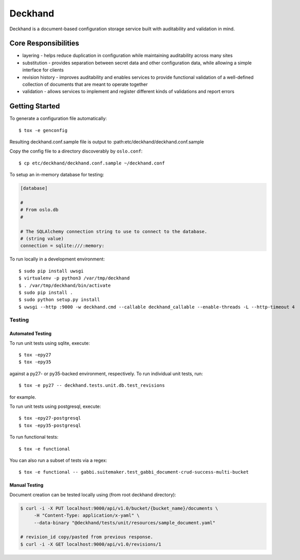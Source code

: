 ========
Deckhand
========

Deckhand is a document-based configuration storage service built with
auditability and validation in mind.

Core Responsibilities
=====================

* layering - helps reduce duplication in configuration while maintaining
  auditability across many sites
* substitution - provides separation between secret data and other
  configuration data, while allowing a simple interface for clients
* revision history - improves auditability and enables services to provide
  functional validation of a well-defined collection of documents that are
  meant to operate together
* validation - allows services to implement and register different kinds of
  validations and report errors

Getting Started
===============

To generate a configuration file automatically::

	$ tox -e genconfig

Resulting deckhand.conf.sample file is output to
:path:etc/deckhand/deckhand.conf.sample

Copy the config file to a directory discoverably by ``oslo.conf``::

	$ cp etc/deckhand/deckhand.conf.sample ~/deckhand.conf

To setup an in-memory database for testing:

.. code-block:: ini

	[database]

	#
	# From oslo.db
	#

	# The SQLAlchemy connection string to use to connect to the database.
	# (string value)
	connection = sqlite:///:memory:

To run locally in a development environment::

	$ sudo pip install uwsgi
	$ virtualenv -p python3 /var/tmp/deckhand
	$ . /var/tmp/deckhand/bin/activate
	$ sudo pip install .
	$ sudo python setup.py install
	$ uwsgi --http :9000 -w deckhand.cmd --callable deckhand_callable --enable-threads -L --http-timeout 4

Testing
-------

Automated Testing
^^^^^^^^^^^^^^^^^

To run unit tests using sqlite, execute:

::

    $ tox -epy27
    $ tox -epy35

against a py27- or py35-backed environment, respectively. To run individual
unit tests, run:

::

    $ tox -e py27 -- deckhand.tests.unit.db.test_revisions

for example.

To run unit tests using postgresql, execute:

::

    $ tox -epy27-postgresql
    $ tox -epy35-postgresql

To run functional tests:

::

    $ tox -e functional

You can also run a subset of tests via a regex:

::

    $ tox -e functional -- gabbi.suitemaker.test_gabbi_document-crud-success-multi-bucket

Manual Testing
^^^^^^^^^^^^^^

Document creation can be tested locally using (from root deckhand directory):

.. code-block:: console

    $ curl -i -X PUT localhost:9000/api/v1.0/bucket/{bucket_name}/documents \
         -H "Content-Type: application/x-yaml" \
         --data-binary "@deckhand/tests/unit/resources/sample_document.yaml"

    # revision_id copy/pasted from previous response.
    $ curl -i -X GET localhost:9000/api/v1.0/revisions/1
